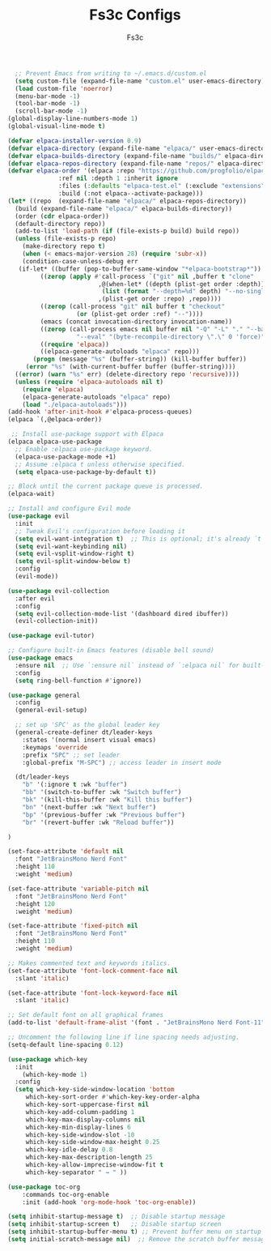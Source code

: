 #+TITLE: Fs3c Configs
#+AUTHOR: Fs3c
#+DESCRIPTION: Emac Is A Pain In The Fucking Ass To Set Up
#+STARTUP: showeverything
#+OPTIONS: toc:2

#+begin_src emacs-lisp
  ;; Prevent Emacs from writing to ~/.emacs.d/custom.el
  (setq custom-file (expand-file-name "custom.el" user-emacs-directory))
  (load custom-file 'noerror)
  (menu-bar-mode -1)
  (tool-bar-mode -1)
  (scroll-bar-mode -1)
(global-display-line-numbers-mode 1)
(global-visual-line-mode t)
#+end_src

#+begin_src emacs-lisp
  (defvar elpaca-installer-version 0.9)
  (defvar elpaca-directory (expand-file-name "elpaca/" user-emacs-directory))
  (defvar elpaca-builds-directory (expand-file-name "builds/" elpaca-directory))
  (defvar elpaca-repos-directory (expand-file-name "repos/" elpaca-directory))
  (defvar elpaca-order '(elpaca :repo "https://github.com/progfolio/elpaca.git"
				:ref nil :depth 1 :inherit ignore
				:files (:defaults "elpaca-test.el" (:exclude "extensions"))
				:build (:not elpaca--activate-package)))
  (let* ((repo  (expand-file-name "elpaca/" elpaca-repos-directory))
	(build (expand-file-name "elpaca/" elpaca-builds-directory))
	(order (cdr elpaca-order))
	(default-directory repo))
    (add-to-list 'load-path (if (file-exists-p build) build repo))
    (unless (file-exists-p repo)
      (make-directory repo t)
      (when (< emacs-major-version 28) (require 'subr-x))
      (condition-case-unless-debug err
	 (if-let* ((buffer (pop-to-buffer-same-window "*elpaca-bootstrap*"))
		   ((zerop (apply #'call-process `("git" nil ,buffer t "clone"
						   ,@(when-let* ((depth (plist-get order :depth)))
							(list (format "--depth=%d" depth) "--no-single-branch"))
						   ,(plist-get order :repo) ,repo))))
		   ((zerop (call-process "git" nil buffer t "checkout"
					 (or (plist-get order :ref) "--"))))
		   (emacs (concat invocation-directory invocation-name))
		   ((zerop (call-process emacs nil buffer nil "-Q" "-L" "." "--batch"
					 "--eval" "(byte-recompile-directory \".\" 0 'force)")))
		   ((require 'elpaca))
		   ((elpaca-generate-autoloads "elpaca" repo)))
	     (progn (message "%s" (buffer-string)) (kill-buffer buffer))
	   (error "%s" (with-current-buffer buffer (buffer-string))))
	((error) (warn "%s" err) (delete-directory repo 'recursive))))
    (unless (require 'elpaca-autoloads nil t)
      (require 'elpaca)
      (elpaca-generate-autoloads "elpaca" repo)
      (load "./elpaca-autoloads")))
  (add-hook 'after-init-hook #'elpaca-process-queues)
  (elpaca `(,@elpaca-order))
#+end_src

#+begin_src emacs-lisp
 ;; Install use-package support with Elpaca
(elpaca elpaca-use-package
  ;; Enable :elpaca use-package keyword.
  (elpaca-use-package-mode +1)  
  ;; Assume :elpaca t unless otherwise specified.
  (setq elpaca-use-package-by-default t))

;; Block until the current package queue is processed.
(elpaca-wait)

;; Install and configure Evil mode
(use-package evil
  :init
  ;; Tweak Evil's configuration before loading it
  (setq evil-want-integration t)  ;; This is optional; it's already `t` by default.
  (setq evil-want-keybinding nil)
  (setq evil-vsplit-window-right t)
  (setq evil-split-window-below t)
  :config
  (evil-mode))

(use-package evil-collection
  :after evil
  :config
  (setq evil-collection-mode-list '(dashboard dired ibuffer))
  (evil-collection-init))

(use-package evil-tutor)

;; Configure built-in Emacs features (disable bell sound)
(use-package emacs
  :ensure nil  ;; Use `:ensure nil` instead of `:elpaca nil` for built-in packages.
  :config
  (setq ring-bell-function #'ignore))

#+end_src

#+begin_src emacs-lisp
(use-package general
  :config
  (general-evil-setup)

  ;; set up 'SPC' as the global leader key
  (general-create-definer dt/leader-keys
    :states '(normal insert visual emacs)
    :keymaps 'override
    :prefix "SPC" ;; set leader
    :global-prefix "M-SPC") ;; access leader in insert mode

  (dt/leader-keys
    "b" '(:ignore t :wk "buffer")
    "bb" '(switch-to-buffer :wk "Switch buffer")
    "bk" '(kill-this-buffer :wk "Kill this buffer")
    "bn" '(next-buffer :wk "Next buffer")
    "bp" '(previous-buffer :wk "Previous buffer")
    "br" '(revert-buffer :wk "Reload buffer"))

)
#+end_src

#+begin_src emacs-lisp
(set-face-attribute 'default nil
  :font "JetBrainsMono Nerd Font"
  :height 110
  :weight 'medium)

(set-face-attribute 'variable-pitch nil
  :font "JetBrainsMono Nerd Font"
  :height 120
  :weight 'medium)

(set-face-attribute 'fixed-pitch nil
  :font "JetBrainsMono Nerd Font"
  :height 110
  :weight 'medium)

;; Makes commented text and keywords italics.
(set-face-attribute 'font-lock-comment-face nil
  :slant 'italic)

(set-face-attribute 'font-lock-keyword-face nil
  :slant 'italic)

;; Set default font on all graphical frames
(add-to-list 'default-frame-alist '(font . "JetBrainsMono Nerd Font-11"))

;; Uncomment the following line if line spacing needs adjusting.
(setq-default line-spacing 0.12)
#+end_src

#+begin_src emacs-lisp
(use-package which-key
  :init
    (which-key-mode 1)
  :config
  (setq which-key-side-window-location 'bottom
	 which-key-sort-order #'which-key-key-order-alpha
	 which-key-sort-uppercase-first nil
	 which-key-add-column-padding 1
	 which-key-max-display-columns nil
	 which-key-min-display-lines 6
	 which-key-side-window-slot -10
	 which-key-side-window-max-height 0.25
	 which-key-idle-delay 0.8
	 which-key-max-description-length 25
	 which-key-allow-imprecise-window-fit t
	 which-key-separator " → " ))
#+end_src

#+begin_src emacs-lisp
(use-package toc-org
    :commands toc-org-enable
    :init (add-hook 'org-mode-hook 'toc-org-enable))
#+end_src

#+begin_src emacs-lisp
  (setq inhibit-startup-message t)  ;; Disable startup message
  (setq inhibit-startup-screen t)   ;; Disable startup screen
  (setq inhibit-startup-buffer-menu t) ;; Prevent buffer menu on startup
  (setq initial-scratch-message nil)  ;; Remove the scratch buffer message
#+end_src
